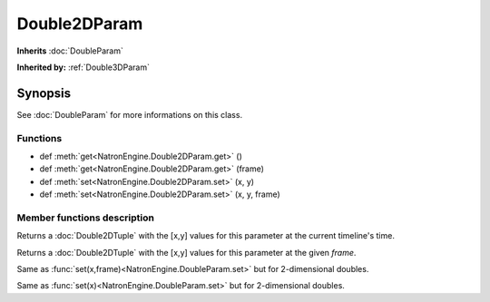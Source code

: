 .. module:: NatronEngine
.. _Double2DParam:

Double2DParam
*************

**Inherits** :doc:`DoubleParam`

**Inherited by:** :ref:`Double3DParam`

Synopsis
--------

See :doc:`DoubleParam` for more informations on this class.

Functions
^^^^^^^^^

*    def :meth:`get<NatronEngine.Double2DParam.get>` ()
*    def :meth:`get<NatronEngine.Double2DParam.get>` (frame)
*    def :meth:`set<NatronEngine.Double2DParam.set>` (x, y)
*    def :meth:`set<NatronEngine.Double2DParam.set>` (x, y, frame)


Member functions description
^^^^^^^^^^^^^^^^^^^^^^^^^^^^

.. method:: NatronEngine.Double2DParam.get()
	
	:rtype: :class:`Double2DTuple`
	
Returns a :doc:`Double2DTuple` with the [x,y] values for this parameter at the current
timeline's time.



.. method:: NatronEngine.Double2DParam.get(frame)
	
	:rtype: :class:`Double2DTuple`
	
Returns a :doc:`Double2DTuple` with the [x,y] values for this parameter at the given *frame*.



.. method:: NatronEngine.Double2DParam.set(x, y, frame)


    :param x: :class:`float<PySide.QtCore.double>`
    :param y: :class:`float<PySide.QtCore.double>`
    :param frame: :class:`int<PySide.QtCore.int>`


Same as :func:`set(x,frame)<NatronEngine.DoubleParam.set>` but for 2-dimensional doubles.



.. method:: NatronEngine.Double2DParam.set(x, y)


    :param x: :class:`float<PySide.QtCore.double>`
    :param y: :class:`float<PySide.QtCore.double>`

Same as :func:`set(x)<NatronEngine.DoubleParam.set>` but for 2-dimensional doubles.





